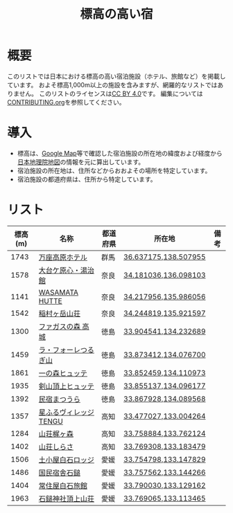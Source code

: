 #+TITLE: 標高の高い宿

* 概要
このリストでは日本における標高の高い宿泊施設（ホテル、旅館など）を掲載しています。
およそ標高1,000m以上の施設を含みますが、網羅的なリストではありません。
このリストのライセンスは[[file:LICENSE][CC BY 4.0]]です。
編集については[[file:CONTRIBUTING.org][CONTRIBUTING.org]]を参照してください。

* 導入
- 標高は、[[https://www.google.com/maps][Google Map]]等で確認した宿泊施設の所在地の緯度および経度から[[https://maps.gsi.go.jp/][日本地理院地図]]の情報を元に算出しています。
- 宿泊施設の所在地は、住所などからおおよその場所を特定しています。
- 宿泊施設の都道府県は、住所から特定しています。

* リスト
| 標高(m) | 名称 | 都道府県 | 所在地 | 備考 |
|--------+------+--------+--------+-----|
| 1743 | [[https://www.princehotels.co.jp/manza-kogen/][万座高原ホテル]] | 群馬 | [[https://maps.gsi.go.jp/#11/36.637175/138.507955/][36.637175,138.507955]] |  |
| 1578 | [[https://www.cocoro-toujikan.com/][大台ケ原心・湯治館]] | 奈良 | [[https://maps.gsi.go.jp/#11/34.181036/136.098103/][34.181036,136.098103]] |  |
| 1141 | [[https://wasamata-hutte.com/][WASAMATA HUTTE]] | 奈良 | [[https://maps.gsi.go.jp/#11/34.217956/135.986056/][34.217956,135.986056]] |  |
| 1542 | [[https://suireikan.com/%e7%a8%b2%e6%9d%91%e3%83%b6%e5%b2%b3%e5%b1%b1%e8%8d%98/][稲村ヶ岳山荘]] | 奈良 | [[https://maps.gsi.go.jp/#11/34.244819/135.921597/][34.244819,135.921597]] |  |
| 1300 | [[https://ffagus.net/][ファガスの森 高城]] | 徳島 | [[https://maps.gsi.go.jp/#11/33.904541/134.232689/][33.904541,134.232689]] |  |
| 1459 | [[https://tsurugi-laforet.jp/][ラ・フォーレつるぎ山]] | 徳島 | [[https://maps.gsi.go.jp/#11/33.873412/134.076700/][33.873412,134.076700]] |  |
| 1861 | [[https://www.city.mima.lg.jp/kanko/map/list/4042.html][一の森ヒュッテ]] | 徳島 | [[https://maps.gsi.go.jp/#11/33.852459/134.110973/][33.852459,134.110973]] |  |
| 1935 | [[https://tsurugisan-hutte.com/][剣山頂上ヒュッテ]] | 徳島 | [[https://maps.gsi.go.jp/#11/33.855137/134.096177/][33.855137,134.096177]] |  |
| 1392 | [[https://www.awanavi.jp/archives/spot/1742][民宿まつうら]] | 徳島 | [[https://maps.gsi.go.jp/#11/33.867928/134.089568/][33.867928,134.089568]] |  |
| 1357 | [[https://village-tengu.com/][星ふるヴィレッジTENGU]] | 高知 | [[https://maps.gsi.go.jp/#11/33.477027/133.004264/][33.477027,133.004264]] |  |
| 1284 | [[https://www.kajigamori.com/][山荘梶ヶ森]] | 高知 | [[https://maps.gsi.go.jp/#11/33.758884/133.762124/][33.758884,133.762124]] |  |
| 1402 | [[https://sansoshirasa.com/][山荘しらさ]] | 高知 | [[https://maps.gsi.go.jp/#11/33.769308/133.183479/][33.769308,133.183479]] |  |
| 1506 | [[https://ishizuchikanko.com/shiraishilodge/][土小屋白石ロッジ]] | 愛媛 | [[https://maps.gsi.go.jp/#11/33.754798/133.147829/][33.754798,133.147829]] |  |
| 1486 | [[https://ishizuchikanko.com/ishizuchi_hotel/][国民宿舎石鎚]] | 愛媛 | [[https://maps.gsi.go.jp/#11/33.757562/133.144266/][33.757562,133.144266]] |  |
| 1404 | [[https://ishizuchikanko.com/shiraishi_joujusha/][常住屋白石旅館]] | 愛媛 | [[https://maps.gsi.go.jp/#11/33.790030/133.129162/][33.790030,133.129162]] |  |
| 1963 | [[https://sanso.ishizuchisan.jp/][石鎚神社頂上山荘]] | 愛媛 | [[https://maps.gsi.go.jp/#11/33.769065/133.113465/][33.769065,133.113465]] |  |
